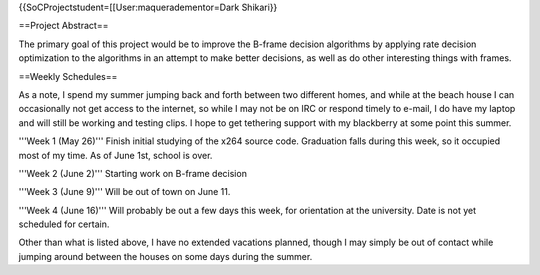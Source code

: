 {{SoCProjectstudent=[[User:maqueradementor=Dark Shikari}}

==Project Abstract==

The primary goal of this project would be to improve the B-frame
decision algorithms by applying rate decision optimization to the
algorithms in an attempt to make better decisions, as well as do other
interesting things with frames.

==Weekly Schedules==

As a note, I spend my summer jumping back and forth between two
different homes, and while at the beach house I can occasionally not get
access to the internet, so while I may not be on IRC or respond timely
to e-mail, I do have my laptop and will still be working and testing
clips. I hope to get tethering support with my blackberry at some point
this summer.

'''Week 1 (May 26)''' Finish initial studying of the x264 source code.
Graduation falls during this week, so it occupied most of my time. As of
June 1st, school is over.

'''Week 2 (June 2)''' Starting work on B-frame decision

'''Week 3 (June 9)''' Will be out of town on June 11.

'''Week 4 (June 16)''' Will probably be out a few days this week, for
orientation at the university. Date is not yet scheduled for certain.

Other than what is listed above, I have no extended vacations planned,
though I may simply be out of contact while jumping around between the
houses on some days during the summer.
